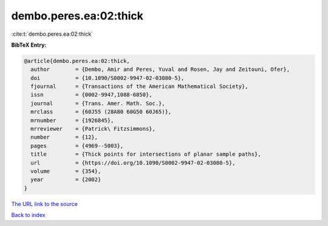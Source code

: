 dembo.peres.ea:02:thick
=======================

:cite:t:`dembo.peres.ea:02:thick`

**BibTeX Entry:**

.. code-block:: bibtex

   @article{dembo.peres.ea:02:thick,
     author        = {Dembo, Amir and Peres, Yuval and Rosen, Jay and Zeitouni, Ofer},
     doi           = {10.1090/S0002-9947-02-03080-5},
     fjournal      = {Transactions of the American Mathematical Society},
     issn          = {0002-9947,1088-6850},
     journal       = {Trans. Amer. Math. Soc.},
     mrclass       = {60J55 (28A80 60G50 60J65)},
     mrnumber      = {1926845},
     mrreviewer    = {Patrick\ Fitzsimmons},
     number        = {12},
     pages         = {4969--5003},
     title         = {Thick points for intersections of planar sample paths},
     url           = {https://doi.org/10.1090/S0002-9947-02-03080-5},
     volume        = {354},
     year          = {2002}
   }
`The URL link to the source <https://doi.org/10.1090/S0002-9947-02-03080-5>`_


`Back to index <../By-Cite-Keys.html>`_
